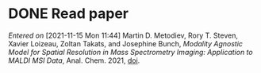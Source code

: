 
* DONE Read paper
CLOSED: [2021-11-15 Mon 16:02]
:PROPERTIES:
:DIR:      /home/fgrelard/org/fig/
:END:
:LOGBOOK:
CLOCK: [2021-11-15 Mon 11:47]--[2021-11-15 Mon 15:35] =>  3:48
:END:
/Entered on/ [2021-11-15 Mon 11:44]
Martin D. Metodiev, Rory T. Steven, Xavier Loizeau, Zoltan Takats, and Josephine Bunch, /Modality Agnostic Model for Spatial Resolution in Mass Spectrometry Imaging: Application to MALDI MSI Data/, Anal. Chem. 2021, [[doi:10.1021/acs.analchem.1c02470][doi]].
